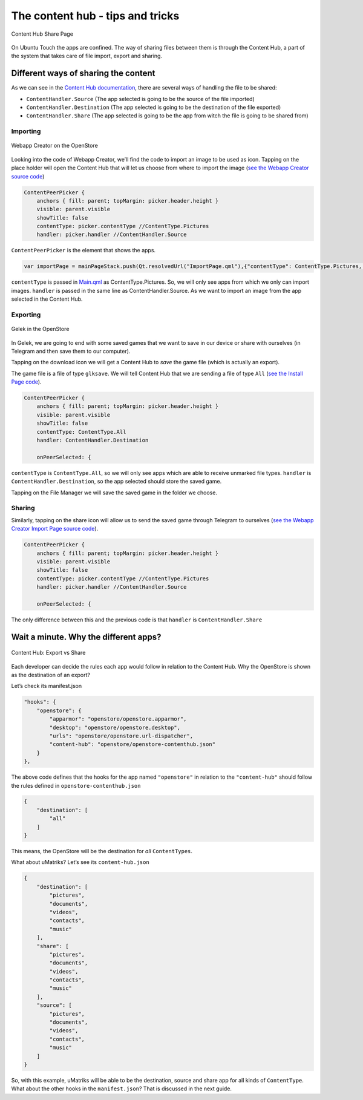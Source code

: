 .. _contenthub:

The content hub - tips and tricks
=================================

.. figure:: /_static/images/appdev/guides/contenthubimages/01.png
        :align: center

        Content Hub Share Page

On Ubuntu Touch the apps are confined. The way of sharing files between them is through the Content Hub, a part of the system that takes care of file import, export and sharing.

Different ways of sharing the content
-------------------------------------

As we can see in the `Content Hub documentation <https://api-docs.ubports.com/sdk/apps/qml/Ubuntu.Content/ContentHandler.html#detailed-description>`_, there are several ways of handling the file to be shared:

- ``ContentHandler.Source`` (The app selected is going to be the source of the file imported)
- ``ContentHandler.Destination`` (The app selected is going to be the destination of the file exported)
- ``ContentHandler.Share`` (The app selected is going to be the app from witch the file is going to be shared from)

Importing
^^^^^^^^^

.. figure:: /_static/images/appdev/guides/contenthubimages/02.png
        :align: center

        Webapp Creator on the OpenStore

Looking into the code of Webapp Creator, we’ll find the code to import an image to be used as icon. Tapping on the place holder will open the Content Hub that will let us choose from where to import the image (`see the Webapp Creator source code <https://gitlab.com/cibersheep/webapp-creator/blob/master/webapp-creator/app/ImportPage.qml#L38>`_)

.. code:: qml

        ContentPeerPicker {
            anchors { fill: parent; topMargin: picker.header.height }
            visible: parent.visible
            showTitle: false
            contentType: picker.contentType //ContentType.Pictures
            handler: picker.handler //ContentHandler.Source

``ContentPeerPicker`` is the element that shows the apps.

.. code:: qml

        var importPage = mainPageStack.push(Qt.resolvedUrl("ImportPage.qml"),{"contentType": ContentType.Pictures, "handler": ContentHandler.Source})

``contentType`` is passed in `Main.qml <https://gitlab.com/cibersheep/webapp-creator/blob/master/webapp-creator/app/Main.qml#L118>`_ as ContentType.Pictures. So, we will only see apps from which we only can import images. ``handler`` is passed in the same line as ContentHandler.Source. As we want to import an image from the app selected in the Content Hub.

Exporting
^^^^^^^^^

.. figure:: /_static/images/appdev/guides/contenthubimages/04.png
        :align: center

        Gelek in the OpenStore

In Gelek, we are going to end with some saved games that we want to save in our device or share with ourselves (in Telegram and then save them to our computer).

.. image:: /_static/images/appdev/guides/contenthubimages/05.png

Tapping on the download icon we will get a Content Hub to *save* the game file (which is actually an export).

The game file is a file of type ``glksave``. We will tell Content Hub that we are sending a file of type ``All`` (`see the Install Page code <https://gitlab.com/cibersheep/gelek/blob/master/app/InstallPage.qml#L38>`_).

.. code:: qml

        ContentPeerPicker {
            anchors { fill: parent; topMargin: picker.header.height }
            visible: parent.visible
            showTitle: false
            contentType: ContentType.All
            handler: ContentHandler.Destination

            onPeerSelected: {

``contentType`` is ``ContentType.All``, so we will only see apps which are able to receive unmarked file types. ``handler`` is ``ContentHandler.Destination``, so the app selected should store the saved game.

Tapping on the File Manager we will save the saved game in the folder we choose.

Sharing
^^^^^^^

Similarly, tapping on the share icon will allow us to send the saved game through Telegram to ourselves (`see the Webapp Creator Import Page source code <https://gitlab.com/cibersheep/webapp-creator/blob/master/webapp-creator/app/ImportPage.qml#L38>`_).

.. code:: qml

        ContentPeerPicker {
            anchors { fill: parent; topMargin: picker.header.height }
            visible: parent.visible
            showTitle: false
            contentType: picker.contentType //ContentType.Pictures
            handler: picker.handler //ContentHandler.Source

            onPeerSelected: {

The only difference between this and the previous code is that ``handler`` is ``ContentHandler.Share``

Wait a minute. Why the different apps?
--------------------------------------

.. figure:: /_static/images/appdev/guides/contenthubimages/08.png
        :align: center

        Content Hub: Export vs Share

Each developer can decide the rules each app would follow in relation to the Content Hub. Why the OpenStore is shown as the destination of an export?

Let’s check its manifest.json

.. code:: javascript

        "hooks": {
            "openstore": {
                "apparmor": "openstore/openstore.apparmor",
                "desktop": "openstore/openstore.desktop",
                "urls": "openstore/openstore.url-dispatcher",
                "content-hub": "openstore/openstore-contenthub.json"
            }
        },

The above code defines that the hooks for the app named ``"openstore"`` in relation to the ``"content-hub"`` should follow the rules defined in ``openstore-contenthub.json``

.. code:: javascript

        {
            "destination": [
                "all"
            ]
        }

This means, the OpenStore will be the destination for *all* ``ContentTypes``.

What about uMatriks? Let’s see its ``content-hub.json``

.. code:: javascript

        {
            "destination": [
                "pictures",
                "documents",
                "videos",
                "contacts",
                "music"
            ],
            "share": [
                "pictures",
                "documents",
                "videos",
                "contacts",
                "music"
            ],
            "source": [
                "pictures",
                "documents",
                "videos",
                "contacts",
                "music"
            ]
        }

So, with this example, uMatriks will be able to be the destination, source and share app for all kinds of ``ContentType``.
What about the other hooks in the ``manifest.json``? That is discussed in the next guide.

